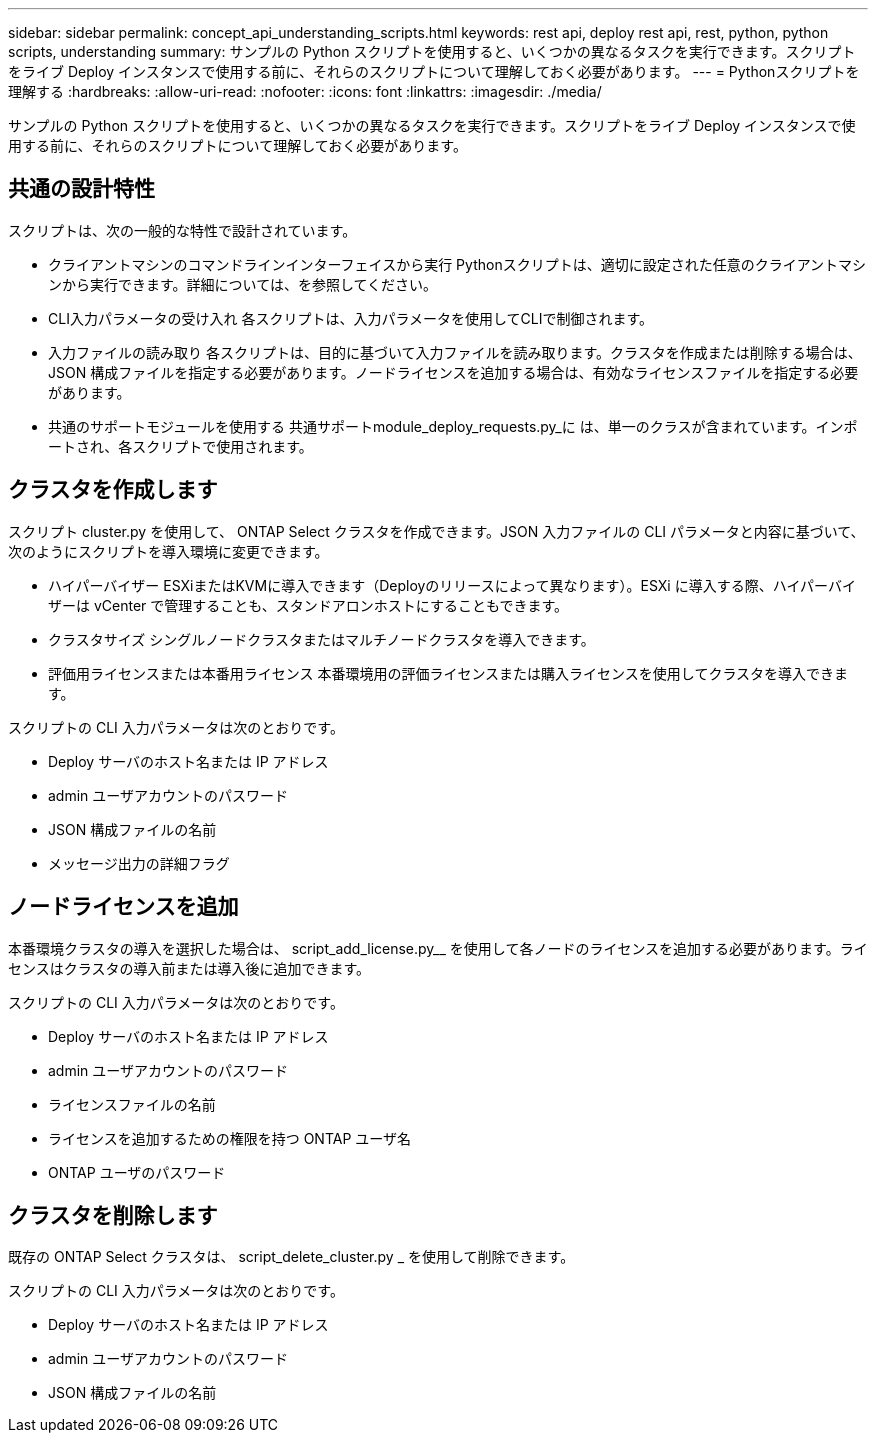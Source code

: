 ---
sidebar: sidebar 
permalink: concept_api_understanding_scripts.html 
keywords: rest api, deploy rest api, rest, python, python scripts, understanding 
summary: サンプルの Python スクリプトを使用すると、いくつかの異なるタスクを実行できます。スクリプトをライブ Deploy インスタンスで使用する前に、それらのスクリプトについて理解しておく必要があります。 
---
= Pythonスクリプトを理解する
:hardbreaks:
:allow-uri-read: 
:nofooter: 
:icons: font
:linkattrs: 
:imagesdir: ./media/


[role="lead"]
サンプルの Python スクリプトを使用すると、いくつかの異なるタスクを実行できます。スクリプトをライブ Deploy インスタンスで使用する前に、それらのスクリプトについて理解しておく必要があります。



== 共通の設計特性

スクリプトは、次の一般的な特性で設計されています。

* クライアントマシンのコマンドラインインターフェイスから実行
Pythonスクリプトは、適切に設定された任意のクライアントマシンから実行できます。詳細については、を参照してください。
* CLI入力パラメータの受け入れ
各スクリプトは、入力パラメータを使用してCLIで制御されます。
* 入力ファイルの読み取り
各スクリプトは、目的に基づいて入力ファイルを読み取ります。クラスタを作成または削除する場合は、 JSON 構成ファイルを指定する必要があります。ノードライセンスを追加する場合は、有効なライセンスファイルを指定する必要があります。
* 共通のサポートモジュールを使用する
共通サポートmodule_deploy_requests.py_に は、単一のクラスが含まれています。インポートされ、各スクリプトで使用されます。




== クラスタを作成します

スクリプト cluster.py を使用して、 ONTAP Select クラスタを作成できます。JSON 入力ファイルの CLI パラメータと内容に基づいて、次のようにスクリプトを導入環境に変更できます。

* ハイパーバイザー
ESXiまたはKVMに導入できます（Deployのリリースによって異なります）。ESXi に導入する際、ハイパーバイザーは vCenter で管理することも、スタンドアロンホストにすることもできます。
* クラスタサイズ
シングルノードクラスタまたはマルチノードクラスタを導入できます。
* 評価用ライセンスまたは本番用ライセンス
本番環境用の評価ライセンスまたは購入ライセンスを使用してクラスタを導入できます。


スクリプトの CLI 入力パラメータは次のとおりです。

* Deploy サーバのホスト名または IP アドレス
* admin ユーザアカウントのパスワード
* JSON 構成ファイルの名前
* メッセージ出力の詳細フラグ




== ノードライセンスを追加

本番環境クラスタの導入を選択した場合は、 script_add_license.py__ を使用して各ノードのライセンスを追加する必要があります。ライセンスはクラスタの導入前または導入後に追加できます。

スクリプトの CLI 入力パラメータは次のとおりです。

* Deploy サーバのホスト名または IP アドレス
* admin ユーザアカウントのパスワード
* ライセンスファイルの名前
* ライセンスを追加するための権限を持つ ONTAP ユーザ名
* ONTAP ユーザのパスワード




== クラスタを削除します

既存の ONTAP Select クラスタは、 script_delete_cluster.py _ を使用して削除できます。

スクリプトの CLI 入力パラメータは次のとおりです。

* Deploy サーバのホスト名または IP アドレス
* admin ユーザアカウントのパスワード
* JSON 構成ファイルの名前

